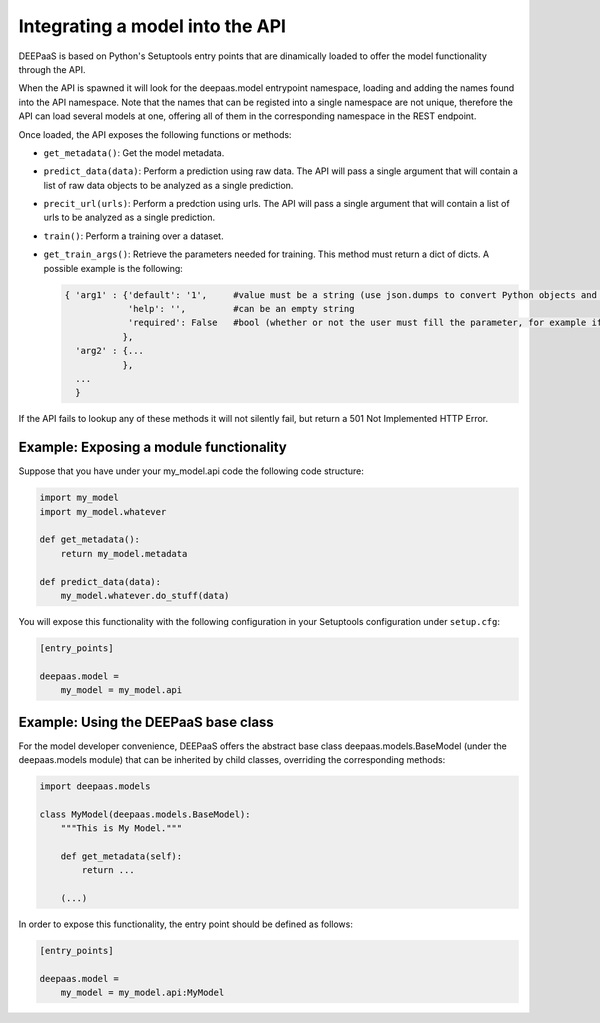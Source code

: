 .. _devel:


Integrating a model into the API
=================================

DEEPaaS is based on Python's Setuptools entry points that are dinamically
loaded to offer the model functionality through the API.

When the API is spawned it will look for the deepaas.model entrypoint
namespace, loading and adding the names found into the API namespace. Note that
the names that can be registed into a single namespace are not unique,
therefore the API can load several models at one, offering all of them in the
corresponding namespace in the REST endpoint.

Once loaded, the API exposes the following functions or methods:

* ``get_metadata()``: Get the model metadata.
* ``predict_data(data)``: Perform a prediction using raw data. The API will
  pass a single argument that will contain a list of raw data objects to be
  analyzed as a single prediction.
* ``precit_url(urls)``: Perform a predction using urls. The API will pass a
  single argument that will contain a list of urls to be analyzed as a
  single prediction.
* ``train()``: Perform a training over a dataset.
* ``get_train_args()``: Retrieve the parameters needed for training. This method must return a dict of dicts. A possible
  example is the following:

  .. code-block:: python

      { 'arg1' : {'default': '1',     #value must be a string (use json.dumps to convert Python objects and json.loads to convert back)
                  'help': '',         #can be an empty string
                  'required': False   #bool (whether or not the user must fill the parameter, for example if there is no default)
                 },
        'arg2' : {...
                 },
        ...
        }

If the API fails to lookup any of these methods it will not silently fail, but
return a 501 Not Implemented HTTP Error.


Example: Exposing a module functionality
----------------------------------------

Suppose that you have under your my_model.api code the following code structure:

.. code-block:: python

   import my_model
   import my_model.whatever

   def get_metadata():
       return my_model.metadata

   def predict_data(data):
       my_model.whatever.do_stuff(data)

You will expose this functionality with the following configuration in your
Setuptools configuration under ``setup.cfg``:

.. code-block:: ini

   [entry_points]

   deepaas.model =
       my_model = my_model.api

Example: Using the DEEPaaS base class
-------------------------------------

For the model developer convenience, DEEPaaS offers the abstract base class
deepaas.models.BaseModel (under the deepaas.models module) that can be
inherited by child classes, overriding the corresponding methods:

.. code-block:: python

   import deepaas.models

   class MyModel(deepaas.models.BaseModel):
       """This is My Model."""

       def get_metadata(self):
           return ...

       (...)

In order to expose this functionality, the entry point should be defined as follows:

.. code-block:: ini

   [entry_points]

   deepaas.model =
       my_model = my_model.api:MyModel


